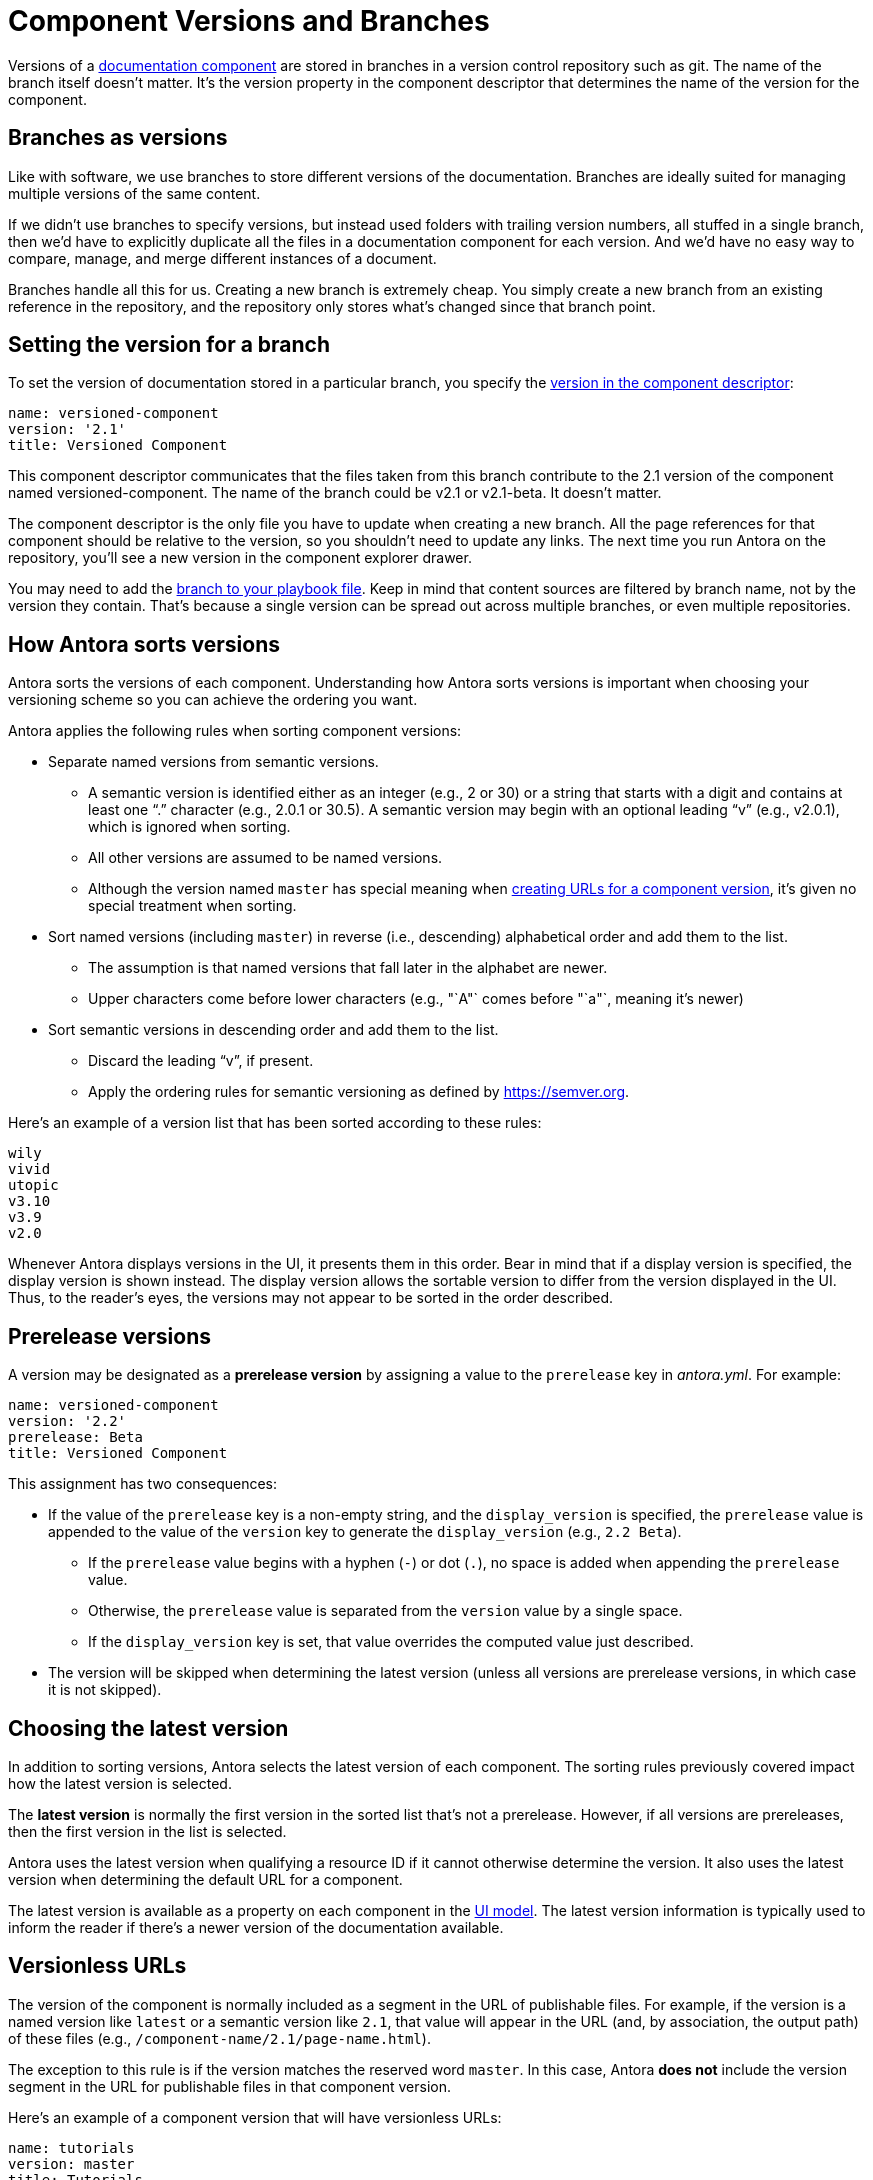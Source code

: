 ////
TODO: explain how this relates to page versions
////
= Component Versions and Branches

Versions of a xref:component-structure.adoc[documentation component] are stored in branches in a version control repository such as git.
The name of the branch itself doesn't matter.
It's the version property in the component descriptor that determines the name of the version for the component.

== Branches as versions

Like with software, we use branches to store different versions of the documentation.
Branches are ideally suited for managing multiple versions of the same content.

If we didn't use branches to specify versions, but instead used folders with trailing version numbers, all stuffed in a single branch, then we'd have to explicitly duplicate all the files in a documentation component for each version.
And we'd have no easy way to compare, manage, and merge different instances of a document.

Branches handle all this for us.
Creating a new branch is extremely cheap.
You simply create a new branch from an existing reference in the repository, and the repository only stores what's changed since that branch point.

== Setting the version for a branch

To set the version of documentation stored in a particular branch, you specify the xref:component-descriptor.adoc#version-key[version in the component descriptor]:

[source,yaml]
----
name: versioned-component
version: '2.1'
title: Versioned Component
----

This component descriptor communicates that the files taken from this branch contribute to the 2.1 version of the component named versioned-component.
The name of the branch could be v2.1 or v2.1-beta.
It doesn't matter.

The component descriptor is the only file you have to update when creating a new branch.
All the page references for that component should be relative to the version, so you shouldn't need to update any links.
The next time you run Antora on the repository, you'll see a new version in the component explorer drawer.

You may need to add the xref:playbook:configure-content-sources.adoc#branches[branch to your playbook file].
Keep in mind that content sources are filtered by branch name, not by the version they contain.
That's because a single version can be spread out across multiple branches, or even multiple repositories.

[#version-sorting]
== How Antora sorts versions

Antora sorts the versions of each component.
Understanding how Antora sorts versions is important when choosing your versioning scheme so you can achieve the ordering you want.

Antora applies the following rules when sorting component versions:

* Separate named versions from semantic versions.
 ** A semantic version is identified either as an integer (e.g., 2 or 30) or a string that starts with a digit and contains at least one "`.`" character (e.g., 2.0.1 or 30.5).
A semantic version may begin with an optional leading "`v`" (e.g., v2.0.1), which is ignored when sorting.
 ** All other versions are assumed to be named versions.
 ** Although the version named `master` has special meaning when <<versionless-urls,creating URLs for a component version>>, it's given no special treatment when sorting.
* Sort named versions (including `master`) in reverse (i.e., descending) alphabetical order and add them to the list.
 ** The assumption is that named versions that fall later in the alphabet are newer.
 ** Upper characters come before lower characters (e.g., "`A"` comes before "`a"`, meaning it's newer)
* Sort semantic versions in descending order and add them to the list.
 ** Discard the leading "`v`", if present.
 ** Apply the ordering rules for semantic versioning as defined by https://semver.org.

Here's an example of a version list that has been sorted according to these rules:

....
wily
vivid
utopic
v3.10
v3.9
v2.0
....

Whenever Antora displays versions in the UI, it presents them in this order.
Bear in mind that if a display version is specified, the display version is shown instead.
The display version allows the sortable version to differ from the version displayed in the UI.
Thus, to the reader's eyes, the versions may not appear to be sorted in the order described.

[#prerelease-versions]
== Prerelease versions

A version may be designated as a [.term]*prerelease version* by assigning a value to the `prerelease` key in [.path]_antora.yml_.
For example:

[source,yaml]
----
name: versioned-component
version: '2.2'
prerelease: Beta
title: Versioned Component
----

This assignment has two consequences:

* If the value of the `prerelease` key is a non-empty string, and the `display_version` is specified, the `prerelease` value is appended to the value of the `version` key to generate the `display_version` (e.g., `2.2 Beta`).
 ** If the `prerelease` value begins with a hyphen (`-`) or dot (`.`), no space is added when appending the `prerelease` value.
 ** Otherwise, the `prerelease` value is separated from the `version` value by a single space.
 ** If the `display_version` key is set, that value overrides the computed value just described.
* The version will be skipped when determining the latest version (unless all versions are prerelease versions, in which case it is not skipped).

[#latest-version]
== Choosing the latest version

In addition to sorting versions, Antora selects the latest version of each component.
The sorting rules previously covered impact how the latest version is selected.

The [.term]*latest version* is normally the first version in the sorted list that's not a prerelease.
However, if all versions are prereleases, then the first version in the list is selected.

Antora uses the latest version when qualifying a resource ID if it cannot otherwise determine the version.
It also uses the latest version when determining the default URL for a component.

The latest version is available as a property on each component in the xref:antora-ui-default::templates.adoc#site[UI model].
The latest version information is typically used to inform the reader if there's a newer version of the documentation available.

[#versionless-urls]
== Versionless URLs

The version of the component is normally included as a segment in the URL of publishable files.
For example, if the version is a named version like `latest` or a semantic version like `2.1`, that value will appear in the URL (and, by association, the output path) of these files (e.g., `/component-name/2.1/page-name.html`).

The exception to this rule is if the version matches the reserved word `master`.
In this case, Antora *does not* include the version segment in the URL for publishable files in that component version.

Here's an example of a component version that will have versionless URLs:

[source,yaml]
----
name: tutorials
version: master
title: Tutorials
----

A page with the filename `build-a-restful-web-service.adoc` in this component version would have the URL `/tutorials/build-a-restful-web-service.html`.
When making a qualified reference to this page, you'd still include the version as you normally would (e.g., `master@tutorials::build-a-restful-web-service.adoc`).

If the component only has a single version, and that version matches the reserved word `master`, we say that the component is a [.term]*versionless component*.
That's because when the component only has one version, and that version doesn't show up in the URL, it appears to the reader as though the component has no versions.
Most often, the `master` version is only used when making a versionless component.
